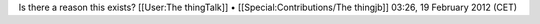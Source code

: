 Is there a reason this exists? [[User:The thingTalk]] •
[[Special:Contributions/The thingjb]] 03:26, 19 February 2012 (CET)
